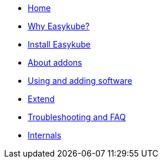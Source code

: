 * xref:index.adoc[Home]
* xref:rationale.adoc[Why Easykube?]
* xref:install.adoc[Install Easykube]
* xref:addons.adoc[About addons]
* xref:using.adoc[Using and adding software]
* xref:extend.adoc[Extend]
* xref:troubleshooting.adoc[Troubleshooting and FAQ]
* xref:internals.adoc[Internals]